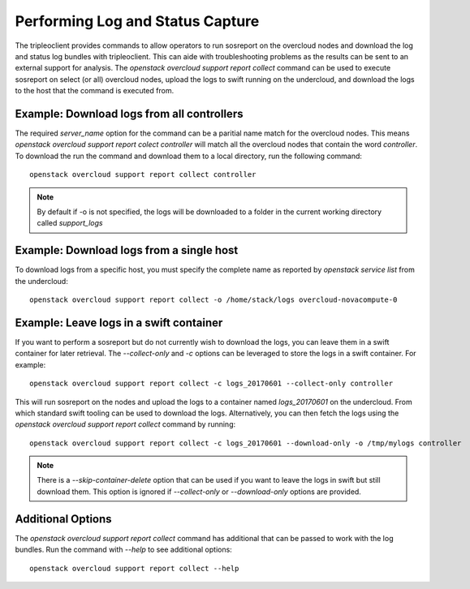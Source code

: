 Performing Log and Status Capture
---------------------------------

The tripleoclient provides commands to allow operators to run sosreport on the
overcloud nodes and download the log and status log bundles with tripleoclient.
This can aide with troubleshooting problems as the results can be sent to an
external support for analysis. The `openstack overcloud support report
collect` command can be used to execute sosreport on select (or all) overcloud
nodes, upload the logs to swift running on the undercloud, and download the
logs to the host that the command is executed from.


Example: Download logs from all controllers
^^^^^^^^^^^^^^^^^^^^^^^^^^^^^^^^^^^^^^^^^^^

The required `server_name` option for the command can be a paritial name
match for the overcloud nodes. This means `openstack overcloud support report
colect controller` will match all the overcloud nodes that contain the word
`controller`.  To download the run the command and download them to a local
directory, run the following command::

    openstack overcloud support report collect controller

.. note:: By default if -o is not specified, the logs will be downloaded to a folder
          in the current working directory called `support_logs`


Example: Download logs from a single host
^^^^^^^^^^^^^^^^^^^^^^^^^^^^^^^^^^^^^^^^^

To download logs from a specific host, you must specify the complete name as
reported by `openstack service list` from the undercloud::

    openstack overcloud support report collect -o /home/stack/logs overcloud-novacompute-0


Example: Leave logs in a swift container
^^^^^^^^^^^^^^^^^^^^^^^^^^^^^^^^^^^^^^^^

If you want to perform a sosreport but do not currently wish to download the
logs, you can leave them in a swift container for later retrieval. The
`--collect-only` and `-c` options can be leveraged to store the
logs in a swift container. For example::

    openstack overcloud support report collect -c logs_20170601 --collect-only controller

This will run sosreport on the nodes and upload the logs to a container named
`logs_20170601` on the undercloud. From which standard swift tooling can be
used to download the logs. Alternatively, you can then fetch the logs using
the `openstack overcloud support report collect` command by running::

    openstack overcloud support report collect -c logs_20170601 --download-only -o /tmp/mylogs controller

.. note:: There is a `--skip-container-delete` option that can be used if you
          want to leave the logs in swift but still download them. This option
          is ignored if `--collect-only` or `--download-only` options are
          provided.


Additional Options
^^^^^^^^^^^^^^^^^^

The `openstack overcloud support report collect` command has additional
that can be passed to work with the log bundles. Run the command with
`--help` to see additional options::

    openstack overcloud support report collect --help


